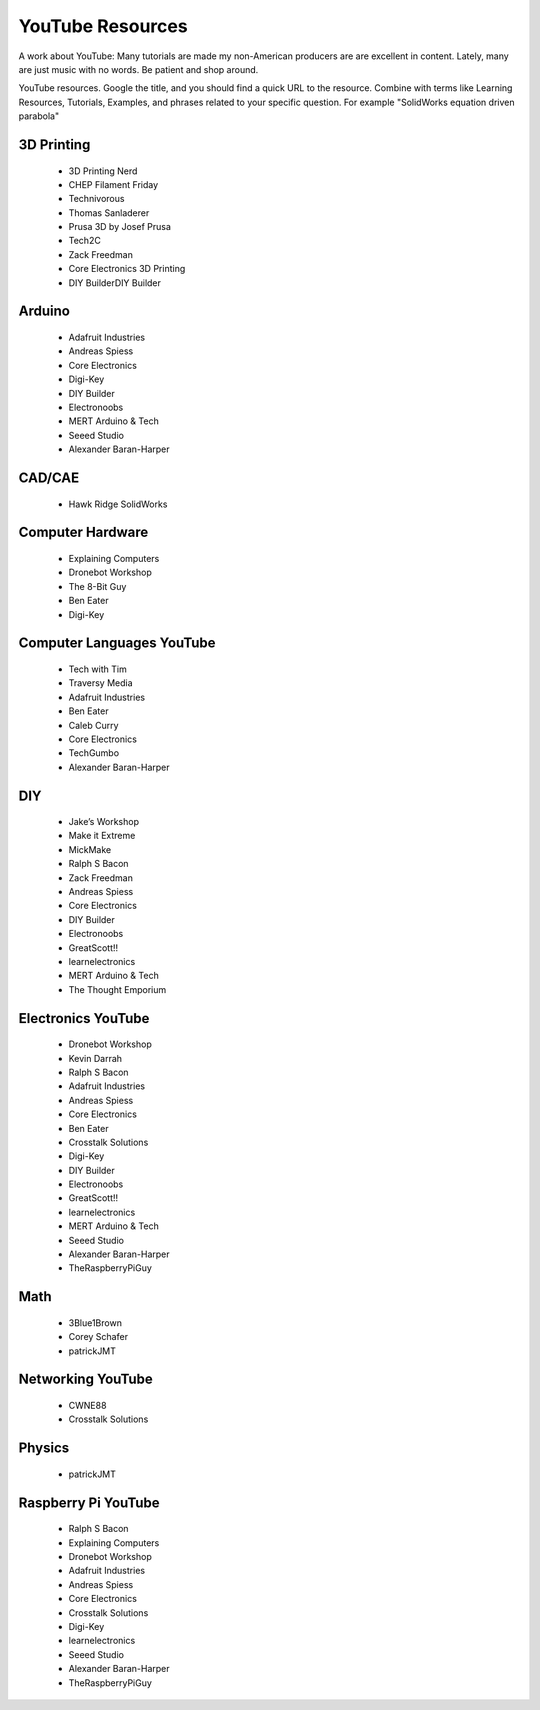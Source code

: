 YouTube Resources
=================

A work about YouTube: Many tutorials are made my 
non-American producers are are excellent in content.
Lately, many are just music with no words. Be patient
and shop around. 

YouTube resources. Google the title, and you should
find a quick URL to the resource. Combine with terms
like Learning Resources, Tutorials, Examples, and
phrases related to your specific question. For
example "SolidWorks equation driven parabola"


3D Printing 
-----------

    - 3D Printing Nerd
    - CHEP Filament Friday
    - Technivorous
    - Thomas Sanladerer
    - Prusa 3D by Josef Prusa
    - Tech2C
    - Zack Freedman
    - Core Electronics 3D Printing
    - DIY BuilderDIY Builder


Arduino 
-------

    - Adafruit Industries
    - Andreas Spiess
    - Core Electronics
    - Digi-Key
    - DIY Builder
    - Electronoobs
    - MERT Arduino & Tech
    - Seeed Studio
    - Alexander Baran-Harper


CAD/CAE 
-------

   - Hawk Ridge SolidWorks


Computer Hardware 
-----------------

    - Explaining Computers
    - Dronebot Workshop
    - The 8-Bit Guy
    - Ben Eater
    - Digi-Key


Computer Languages YouTube
--------------------------

    - Tech with Tim
    - Traversy Media
    - Adafruit Industries
    - Ben Eater
    - Caleb Curry
    - Core Electronics
    - TechGumbo
    - Alexander Baran-Harper


DIY 
---

    - Jake’s Workshop
    - Make it Extreme
    - MickMake
    - Ralph S Bacon
    - Zack Freedman
    - Andreas Spiess
    - Core Electronics
    - DIY Builder
    - Electronoobs
    - GreatScott!!
    - learnelectronics
    - MERT Arduino & Tech
    - The Thought Emporium


Electronics YouTube
-------------------

    - Dronebot Workshop
    - Kevin Darrah
    - Ralph S Bacon
    - Adafruit Industries
    - Andreas Spiess
    - Core Electronics
    - Ben Eater
    - Crosstalk Solutions
    - Digi-Key
    - DIY Builder
    - Electronoobs
    - GreatScott!!
    - learnelectronics
    - MERT Arduino & Tech
    - Seeed Studio
    - Alexander Baran-Harper
    - TheRaspberryPiGuy


Math 
----

    - 3Blue1Brown
    - Corey Schafer
    - patrickJMT


Networking YouTube
------------------

    - CWNE88
    - Crosstalk Solutions


Physics
-------

    - patrickJMT


Raspberry Pi YouTube
--------------------

    - Ralph S Bacon
    - Explaining Computers
    - Dronebot Workshop
    - Adafruit Industries
    - Andreas Spiess
    - Core Electronics
    - Crosstalk Solutions
    - Digi-Key
    - learnelectronics
    - Seeed Studio
    - Alexander Baran-Harper
    - TheRaspberryPiGuy

